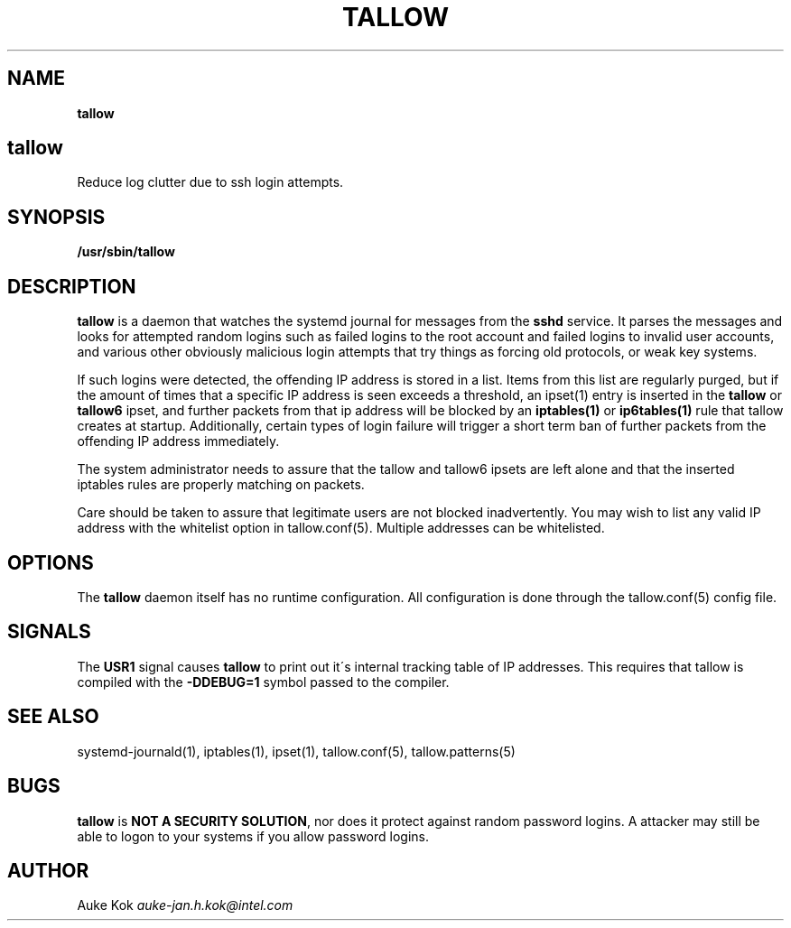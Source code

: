 .\" generated with Ronn/v0.7.3
.\" http://github.com/rtomayko/ronn/tree/0.7.3
.
.TH "TALLOW" "1" "February 2020" "" ""
.
.SH "NAME"
\fBtallow\fR
.
.SH "tallow"
Reduce log clutter due to ssh login attempts\.
.
.SH "SYNOPSIS"
\fB/usr/sbin/tallow\fR
.
.SH "DESCRIPTION"
\fBtallow\fR is a daemon that watches the systemd journal for messages from the \fBsshd\fR service\. It parses the messages and looks for attempted random logins such as failed logins to the root account and failed logins to invalid user accounts, and various other obviously malicious login attempts that try things as forcing old protocols, or weak key systems\.
.
.P
If such logins were detected, the offending IP address is stored in a list\. Items from this list are regularly purged, but if the amount of times that a specific IP address is seen exceeds a threshold, an ipset(1) entry is inserted in the \fBtallow\fR or \fBtallow6\fR ipset, and further packets from that ip address will be blocked by an \fBiptables(1)\fR or \fBip6tables(1)\fR rule that tallow creates at startup\. Additionally, certain types of login failure will trigger a short term ban of further packets from the offending IP address immediately\.
.
.P
The system administrator needs to assure that the tallow and tallow6 ipsets are left alone and that the inserted iptables rules are properly matching on packets\.
.
.P
Care should be taken to assure that legitimate users are not blocked inadvertently\. You may wish to list any valid IP address with the whitelist option in tallow\.conf(5)\. Multiple addresses can be whitelisted\.
.
.SH "OPTIONS"
The \fBtallow\fR daemon itself has no runtime configuration\. All configuration is done through the tallow\.conf(5) config file\.
.
.SH "SIGNALS"
The \fBUSR1\fR signal causes \fBtallow\fR to print out it\'s internal tracking table of IP addresses\. This requires that tallow is compiled with the \fB\-DDEBUG=1\fR symbol passed to the compiler\.
.
.SH "SEE ALSO"
systemd\-journald(1), iptables(1), ipset(1), tallow\.conf(5), tallow\.patterns(5)
.
.SH "BUGS"
\fBtallow\fR is \fBNOT A SECURITY SOLUTION\fR, nor does it protect against random password logins\. A attacker may still be able to logon to your systems if you allow password logins\.
.
.SH "AUTHOR"
Auke Kok \fIauke\-jan\.h\.kok@intel\.com\fR
